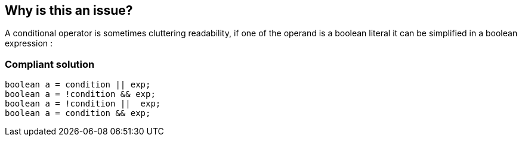 == Why is this an issue?

A conditional operator is sometimes cluttering readability, if one of the operand is a boolean literal it can be simplified in a boolean expression : 


=== Compliant solution

[source,java]
----
boolean a = condition || exp;
boolean a = !condition && exp;
boolean a = !condition ||  exp;
boolean a = condition && exp;
----


ifdef::env-github,rspecator-view[]
'''
== Comments And Links
(visible only on this page)

=== duplicates: S1125

=== on 22 Aug 2014, 08:37:01 Nicolas Peru wrote:
As discussed yesterday, feel free to challenge it.

=== on 22 Aug 2014, 19:46:19 Ann Campbell wrote:
\[~nicolas.peru] I can't think of a way to word this that's not a pure duplicate of RSPEC-1125. I think we should just roll this into that rule. WDYT?

endif::env-github,rspecator-view[]

